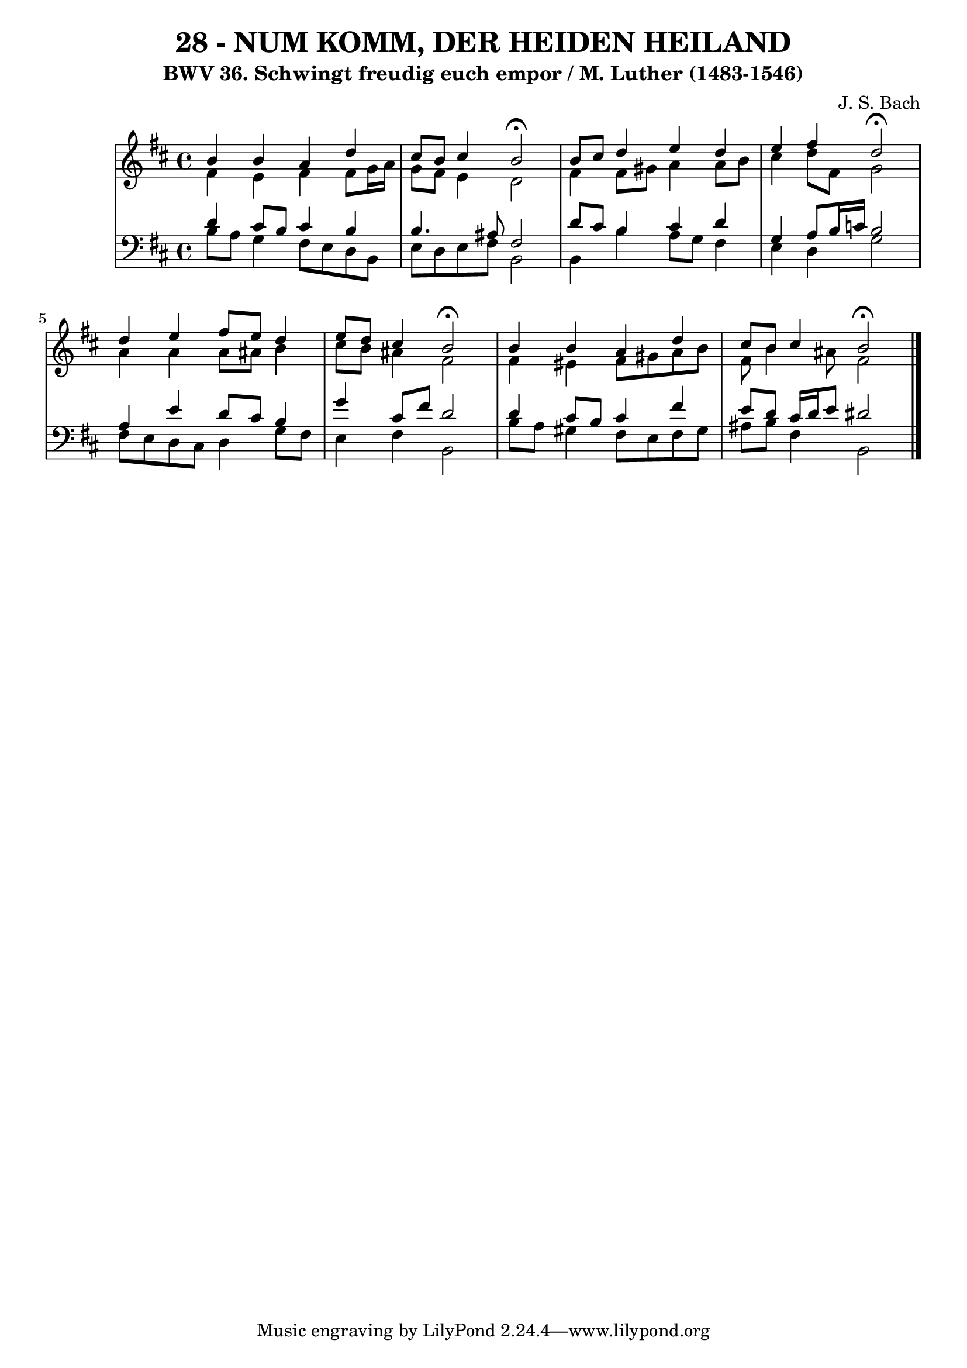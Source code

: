\version "2.10.33"

\header {
  title = "28 - NUM KOMM, DER HEIDEN HEILAND"
  subtitle = "BWV 36. Schwingt freudig euch empor / M. Luther (1483-1546)"
  composer = "J. S. Bach"
}


global = {
  \time 4/4
  \key b \minor
}


soprano = \relative c'' {
  b4 b4 a4 d4 
  cis8 b8 cis4 b2 \fermata
  b8 cis8 d4 e4 d4 
  e4 fis4 d2 \fermata
  d4 e4 fis8 e8 d4   %5
  e8 d8 cis4 b2 \fermata
  b4 b4 a4 d4 
  cis8 b8 cis4 b2 \fermata
  
}

alto = \relative c' {
  fis4 e4 fis4 fis8 g16 a16 
  g8 fis8 e4 d2 
  fis4 fis8 gis8 a4 a8 b8 
  cis4 d8 fis,8 g2 
  a4 a4 a8 ais8 b4   %5
  cis8 b8 ais4 fis2 
  fis4 eis4 fis8 gis8 a8 b8 
  fis8 b4 ais8 fis2 
  
}

tenor = \relative c' {
  d4 cis8 b8 cis4 b4 
  b4. ais8 fis2 
  d'8 cis8 b4 cis4 d4 
  g,4 a8 b16 c16 b2 
  a4 e'4 d8 cis8 b4   %5
  g'4 cis,8 fis8 d2 
  d4 cis8 b8 cis4 fis4 
  e8 d8 cis16 d16 e8 dis2 
  
}

baixo = \relative c' {
  b8 a8 g4 fis8 e8 d8 b8 
  e8 d8 e8 fis8 b,2 
  b4 b'4 a8 g8 fis4 
  e4 d4 g2 
  fis8 e8 d8 cis8 d4 g8 fis8   %5
  e4 fis4 b,2 
  b'8 a8 gis4 fis8 e8 fis8 gis8 
  ais8 b8 fis4 b,2 
  
}

\score {
  <<
    \new StaffGroup <<
      \override StaffGroup.SystemStartBracket #'style = #'line 
      \new Staff {
        <<
          \global
          \new Voice = "soprano" { \voiceOne \soprano }
          \new Voice = "alto" { \voiceTwo \alto }
        >>
      }
      \new Staff {
        <<
          \global
          \clef "bass"
          \new Voice = "tenor" {\voiceOne \tenor }
          \new Voice = "baixo" { \voiceTwo \baixo \bar "|."}
        >>
      }
    >>
  >>
  \layout {}
  \midi {}
}
